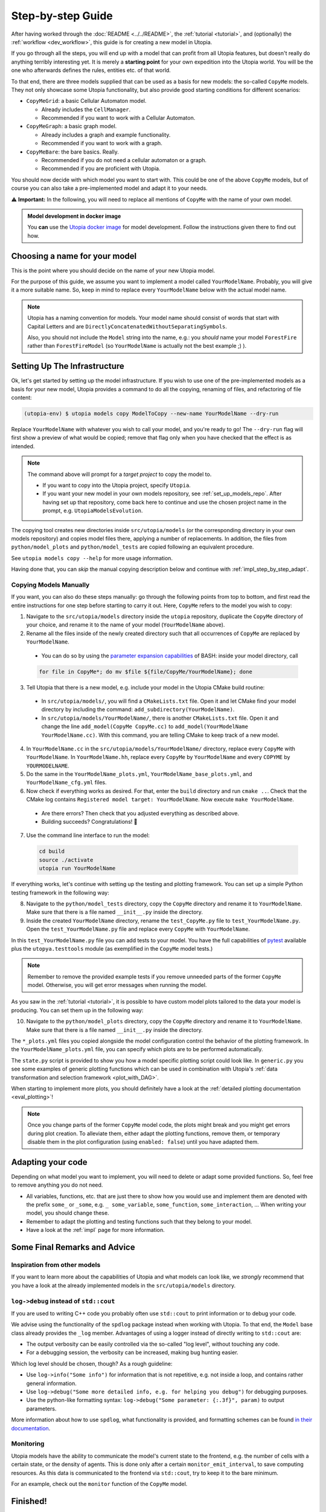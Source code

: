 .. _impl_step_by_step:

Step-by-step Guide
==================

After having worked through the :doc:`README <../../README>`, the
:ref:`tutorial <tutorial>`, and (optionally) the :ref:`workflow <dev_workflow>`, this guide is for creating a new model in Utopia.

If you go through all the steps, you will end up with a model that can profit
from all Utopia features, but doesn't really do anything terribly interesting yet.
It is merely a **starting point** for your own expedition into the Utopia world.
You will be the one who afterwards defines the rules, entities etc. of
that world.

To that end, there are three models supplied that can be used as a basis for
new models: the so-called ``CopyMe`` models.
They not only showcase some Utopia functionality, but also provide good
starting conditions for different scenarios:

* ``CopyMeGrid``: a basic Cellular Automaton model.

  * Already includes the ``CellManager``.
  * Recommended if you want to work with a Cellular Automaton.

* ``CopyMeGraph``: a basic graph model.

  * Already includes a graph and example functionality.
  * Recommended if you want to work with a graph.

* ``CopyMeBare``: the bare basics. Really.

  * Recommended if you do not need a cellular automaton or a graph.
  * Recommended if you are proficient with Utopia.

You should now decide with which model you want to start with.
This could be one of the above ``CopyMe`` models, but of course you can also take a pre-implemented model and adapt it to your needs.

⚠️ **Important:** In the following, you will need to replace all mentions of ``CopyMe`` with the name of your own model.


.. admonition:: Model development in docker image

    You **can** use the `Utopia docker image <https://hub.docker.com/r/ccees/utopia>`_ for model development.
    Follow the instructions given there to find out how.



Choosing a name for your model
------------------------------
This is the point where you should decide on the name of your new Utopia model.

For the purpose of this guide, we assume you want to implement a model called ``YourModelName``.
Probably, you will give it a more suitable name.
So, keep in mind to replace every ``YourModelName`` below with the actual model name.

.. note::

    Utopia has a naming convention for models.
    Your model name should consist of words that start with Capital Letters and are ``DirectlyConcatenatedWithoutSeparatingSymbols``.

    Also, you should not include the ``Model`` string into the name, e.g.: you *should* name your model ``ForestFire`` rather than ``ForestFireModel``
    (so ``YourModelName`` is actually not the best example ;) ).


Setting Up The Infrastructure
-----------------------------
Ok, let's get started by setting up the model infrastructure. If you wish to use one of the pre-implemented models as a basis for your new model, Utopia provides a command to do all the copying, renaming of files, and refactoring of file content:

.. code-block:: bash

    (utopia-env) $ utopia models copy ModelToCopy --new-name YourModelName --dry-run

Replace ``YourModelName`` with whatever you wish to call your model, and you're ready to go!
The ``--dry-run`` flag will first show a preview of what would be copied; remove that flag only when you have checked that the effect is as intended.

.. note::

    The command above will prompt for a *target project* to copy the model to.

    * If you want to copy into the Utopia project, specify ``Utopia``.
    * If you want your new model in your own models repository, see :ref:`set_up_models_repo`.
      After having set up that repository, come back here to continue and use the chosen project name in the prompt, e.g. ``UtopiaModelsEvolution``.

The copying tool creates new directories inside ``src/utopia/models`` (or the corresponding directory in your own models repository) and copies model files there, applying a number of replacements.
In addition, the files from ``python/model_plots`` and ``python/model_tests`` are copied following an equivalent procedure.

See ``utopia models copy --help`` for more usage information.

Having done that, you can *skip* the manual copying description below and continue with :ref:`impl_step_by_step_adapt`.


Copying Models Manually
^^^^^^^^^^^^^^^^^^^^^^^
If you want, you can also do these steps manually: go through the following points from top to bottom, and first read the entire instructions for one step before starting to carry it out. Here, ``CopyMe`` refers to the model you wish to copy:

1. Navigate to the ``src/utopia/models`` directory inside the ``utopia`` repository, duplicate the ``CopyMe`` directory of your choice, and rename it to the name of your model (``YourModelName`` above).

2. Rename all the files inside of the newly created directory such that all
   occurrences of ``CopyMe`` are replaced by ``YourModelName``.

  - You can do so by using the `parameter expansion capabilities <http://wiki.bash-hackers.org/syntax/pe>`_ of BASH: inside your model directory, call

  .. code-block:: bash

    for file in CopyMe*; do mv $file ${file/CopyMe/YourModelName}; done

3. Tell Utopia that there is a new model, e.g. include your model in the
   Utopia CMake build routine:

  - In ``src/utopia/models/``, you will find a ``CMakeLists.txt`` file. Open it and let
    CMake find your model directory by including the command:
    ``add_subdirectory(YourModelName)``.
  - In ``src/utopia/models/YourModelName/``, there is another ``CMakeLists.txt`` file.
    Open it and change the line ``add_model(CopyMe CopyMe.cc)`` to
    ``add_model(YourModelName YourModelName.cc)``. With this command, you are telling
    CMake to keep track of a new model.
    

4. In ``YourModelName.cc`` in the ``src/utopia/models/YourModelName/`` directory, replace every ``CopyMe`` with ``YourModelName``. In ``YourModelName.hh``, replace every ``CopyMe`` by ``YourModelName`` and every ``COPYME`` by ``YOURMODELNAME``.

5. Do the same in the  ``YourModelName_plots.yml``, ``YourModelName_base_plots.yml``, and ``YourModelName_cfg.yml`` files.

6. Now check if everything works as desired. For that, enter the ``build`` directory and run ``cmake ..``. Check that the CMake log contains ``Registered model target: YourModelName``. Now execute ``make YourModelName``.

  * Are there errors? Then check that you adjusted everything as
    described above.
  * Building succeeds? Congratulations! 🎉

7. Use the command line interface to run the model:

  .. code-block:: bash

     cd build
     source ./activate
     utopia run YourModelName

If everything works, let's continue with setting up the
testing and plotting framework. You can set up a simple Python testing framework in the following way:

8. Navigate to the ``python/model_tests`` directory, copy the ``CopyMe`` directory and rename it to ``YourModelName``. Make sure that there is a file named ``__init__.py`` inside the directory.
9. Inside the created ``YourModelName`` directory, rename the ``test_CopyMe.py`` file to ``test_YourModelName.py``. Open the ``test_YourModelName.py`` file and replace every ``CopyMe`` with ``YourModelName``.

In this ``test_YourModelName.py`` file you can add tests to your model.
You have the full capabilities of `pytest <https://pytest.org>`_ available plus
the ``utopya.testtools`` module (as exemplified in the ``CopyMe`` model tests.)

.. note::

  Remember to remove the provided example tests if you remove unneeded parts
  of the former ``CopyMe`` model. Otherwise, you will get error messages when
  running the model.


As you saw in the :ref:`tutorial <tutorial>`, it is possible to have custom model plots tailored to the data your model is producing.
You can set them up in the following way:

10. Navigate to the ``python/model_plots`` directory, copy the ``CopyMe`` directory and rename it to ``YourModelName``. Make sure that there is a file named ``__init__.py`` inside the directory.

The ``*_plots.yml`` files you copied alongside the model configuration control
the behavior of the plotting framework. In the ``YourModelName_plots.yml`` file,
you can specify which plots are to be performed automatically.

The ``state.py`` script is provided to show you how a model specific plotting
script could look like.
In ``generic.py`` you see some examples of generic plotting functions which can
be used in combination with Utopia's :ref:`data transformation and selection
framework <plot_with_DAG>`.

When starting to implement more plots, you should definitely have a look at
the :ref:`detailed plotting documentation <eval_plotting>`!

.. note::

    Once you change parts of the former ``CopyMe`` model code, the plots might
    break and you might get errors during plot creation. To alleviate them,
    either adapt the plotting functions, remove them, or temporary disable
    them in the plot configuration (using ``enabled: false``) until you have
    adapted them.



.. _impl_step_by_step_adapt:

Adapting your code
------------------
Depending on what model you want to implement, you will need to delete or
adapt some provided functions.
So, feel free to remove anything you do not
need.

* All variables, functions, etc. that are just there to show how you would use and implement them are denoted with the prefix ``some_`` or ``_some``\ , e.g. ``_ some_variable``\ , ``some_function``\ , ``some_interaction``\ , ...
  When writing your model, you should change these.
* Remember to adapt the plotting and testing functions such that they belong to your model.
* Have a look at the :ref:`impl` page for more information.

.. todo:: 🚧 This section should be expanded.


Some Final Remarks and Advice
-----------------------------

Inspiration from other models
^^^^^^^^^^^^^^^^^^^^^^^^^^^^^
If you want to learn more about the capabilities of Utopia and what models can look like, we *strongly* recommend that you have a look at the already implemented models in the ``src/utopia/models`` directory.


``log->debug`` instead of ``std::cout``
^^^^^^^^^^^^^^^^^^^^^^^^^^^^^^^^^^^^^^^
If you are used to writing C++ code you probably often use ``std::cout`` to print information or to debug your code.

We advise using the functionality of the ``spdlog`` package instead when working with Utopia.
To that end, the ``Model`` base class already provides the ``_log`` member.
Advantages of using a logger instead of directly writing to ``std::cout`` are:

* The output verbosity can be easily controlled via the so-called "log level", without touching any code.
* For a debugging session, the verbosity can be increased, making bug hunting easier.

Which log level should be chosen, though?
As a rough guideline:

* Use ``log->info("Some info")`` for information that is not repetitive, e.g.
  not inside a loop, and contains rather general information.
* Use ``log->debug("Some more detailed info, e.g. for helping you debug")`` for debugging purposes.
* Use the python-like formatting syntax:
  ``log->debug("Some parameter: {:.3f}", param)`` to output parameters.

More information about how to use ``spdlog``, what functionality is provided, and formatting schemes can be found `in their documentation <https://github.com/gabime/spdlog>`_.

Monitoring
^^^^^^^^^^
Utopia models have the ability to communicate the model's current state to the frontend, e.g. the number of cells with a certain state, or the density of agents.
This is done only after a certain ``monitor_emit_interval``\ , to save computing resources.
As this data is communicated to the frontend via ``std::cout``, try to keep it to the bare minimum.

For an example, check out the ``monitor`` function of the ``CopyMe`` model.



Finished!
---------
Congratulations, you have built a new model! :)

Your next guide will be the :ref:`model requirements <dev_model_requirements>`.
It contains information about which requirements your code must fulfill so that it can be accepted as a model within Utopia, i.e. that it can be merged into Utopia's ``master`` branch.

Have fun implementing your own Utopia model! :)

.. note::

    Once you have your own model implemented, you might want to consider to :ref:`couple two or more models <impl_nested>`.

